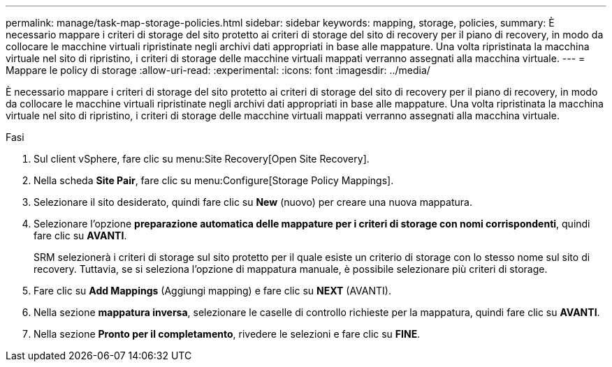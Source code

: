 ---
permalink: manage/task-map-storage-policies.html 
sidebar: sidebar 
keywords: mapping, storage, policies, 
summary: È necessario mappare i criteri di storage del sito protetto ai criteri di storage del sito di recovery per il piano di recovery, in modo da collocare le macchine virtuali ripristinate negli archivi dati appropriati in base alle mappature. Una volta ripristinata la macchina virtuale nel sito di ripristino, i criteri di storage delle macchine virtuali mappati verranno assegnati alla macchina virtuale. 
---
= Mappare le policy di storage
:allow-uri-read: 
:experimental: 
:icons: font
:imagesdir: ../media/


[role="lead"]
È necessario mappare i criteri di storage del sito protetto ai criteri di storage del sito di recovery per il piano di recovery, in modo da collocare le macchine virtuali ripristinate negli archivi dati appropriati in base alle mappature. Una volta ripristinata la macchina virtuale nel sito di ripristino, i criteri di storage delle macchine virtuali mappati verranno assegnati alla macchina virtuale.

.Fasi
. Sul client vSphere, fare clic su menu:Site Recovery[Open Site Recovery].
. Nella scheda *Site Pair*, fare clic su menu:Configure[Storage Policy Mappings].
. Selezionare il sito desiderato, quindi fare clic su *New* (nuovo) per creare una nuova mappatura.
. Selezionare l'opzione *preparazione automatica delle mappature per i criteri di storage con nomi corrispondenti*, quindi fare clic su *AVANTI*.
+
SRM selezionerà i criteri di storage sul sito protetto per il quale esiste un criterio di storage con lo stesso nome sul sito di recovery. Tuttavia, se si seleziona l'opzione di mappatura manuale, è possibile selezionare più criteri di storage.

. Fare clic su *Add Mappings* (Aggiungi mapping) e fare clic su *NEXT* (AVANTI).
. Nella sezione *mappatura inversa*, selezionare le caselle di controllo richieste per la mappatura, quindi fare clic su *AVANTI*.
. Nella sezione *Pronto per il completamento*, rivedere le selezioni e fare clic su *FINE*.

